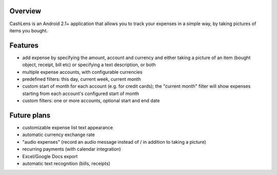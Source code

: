 Overview
========

CashLens is an Android 2.1+ application that allows you to track your expenses in a simple way, by taking pictures of items you bought.

Features
========

* add expense by specifying the amount, account and currency and either taking a picture of an item (bought object, receipt, bill etc) or specifying a text description, or both
* multiple expense accounts, with configurable currencies
* predefined filters: this day, current week, current month
* custom start of month for each account (e.g. for credit cards); the "current month" filter will show expenses starting from each account's configured start of month
* custom filters: one or more accounts, optional start and end date

Future plans
============

* customizable expense list text appearance
* automatic currency exchange rate
* "audio expenses" (record an audio message instead of / in addition to taking a picture)
* recurring payments (with calendar integration)
* Excel/Google Docs export
* automatic text recognition (bills, receipts)
